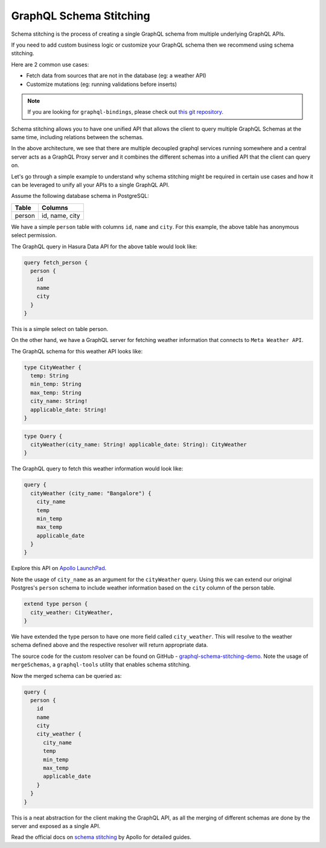 ========================
GraphQL Schema Stitching
========================

Schema stitching is the process of creating a single GraphQL schema from multiple underlying GraphQL APIs.

If you need to add custom business logic or customize your GraphQL schema then we recommend using schema stitching.

Here are 2 common use cases:

- Fetch data from sources that are not in the database (eg: a weather API)
- Customize mutations (eg: running validations before inserts)

.. note::

  If you are looking for ``graphql-bindings``, please check out `this git repository
  <https://github.com/hasura/generate-graphql-bindings>`_.

Schema stitching allows you to have one unified API that allows the client to query multiple GraphQL Schemas at the
same time, including relations between the schemas.

.. image:: ../../../img/graphql/manual/schema/graphql-schema-stitching.png
    :scale: 50%

In the above architecture, we see that there are multiple decoupled graphql services running somewhere and a central
server acts as a GraphQL Proxy server and it combines the different schemas into a unified API that the client can
query on.

Let's go through a simple example to understand why schema stitching might be required in certain use cases and how
it can be leveraged to unify all your APIs to a single GraphQL API.

Assume the following database schema in PostgreSQL:

+----------------------------------------+----------------------------------------+
|Table                                   |Columns                                 |
+========================================+========================================+
|person                                  |id, name, city                          |
+----------------------------------------+----------------------------------------+

We have a simple ``person`` table with columns ``id``, ``name`` and ``city``. For this example, the above table has
anonymous select permission.

The GraphQL query in Hasura Data API for the above table would look like:

.. code-block:: graphql

    query fetch_person {
      person {
        id
        name
        city
      }
    }

This is a simple select on table person.

On the other hand, we have a GraphQL server for fetching weather information that connects to ``Meta Weather API``.

The GraphQL schema for this weather API looks like:

.. code-block:: graphql

    type CityWeather {
      temp: String
      min_temp: String
      max_temp: String
      city_name: String!
      applicable_date: String!
    }

.. code-block:: graphql

    type Query {
      cityWeather(city_name: String! applicable_date: String): CityWeather
    }

The GraphQL query to fetch this weather information would look like:

.. code-block:: graphql

    query {
      cityWeather (city_name: "Bangalore") {
        city_name
        temp
        min_temp
        max_temp
        applicable_date
      }
    }

Explore this API on `Apollo LaunchPad <https://launchpad.graphql.com/nxw8w0z9q7>`_.

Note the usage of ``city_name`` as an argument for the ``cityWeather`` query. Using this we can extend our original
Postgres's ``person`` schema to include weather information based on the ``city`` column of the person table.

.. code-block:: graphql

    extend type person {
      city_weather: CityWeather,
    }

We have extended the type person to have one more field called ``city_weather``. This will resolve to the weather
schema defined above and the respective resolver will return appropriate data.

The source code for the custom resolver can be found on GitHub - `graphql-schema-stitching-demo
<https://github.com/hasura/graphql-schema-stitching-demo>`_. Note the usage of ``mergeSchemas``, a
``graphql-tools`` utility that enables schema stitching.

Now the merged schema can be queried as:

.. code-block:: graphql

    query {
      person {
        id
        name
        city
        city_weather {
          city_name
          temp
          min_temp
          max_temp
          applicable_date
        }
      }
    }

This is a neat abstraction for the client making the GraphQL API, as all the merging of different schemas are
done by the server and exposed as a single API.

Read the official docs on `schema stitching <https://www.apollographql.com/docs/graphql-tools/schema-stitching.html>`_
by Apollo for detailed guides.
